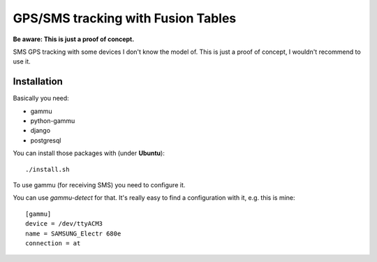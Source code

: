 ===================================
GPS/SMS tracking with Fusion Tables
===================================

**Be aware: This is just a proof of concept.**

SMS GPS tracking with some devices I don't know the model of.
This is just a proof of concept, I wouldn't recommend to use it.

Installation
============

Basically you need:

- gammu
- python-gammu
- django
- postgresql

You can install those packages with (under **Ubuntu**)::

    ./install.sh

To use gammu (for receiving SMS) you need to configure it.

You can use `gammu-detect` for that. It's really easy to find a configuration
with it, e.g. this is mine::

    [gammu]
    device = /dev/ttyACM3
    name = SAMSUNG_Electr 680e
    connection = at
